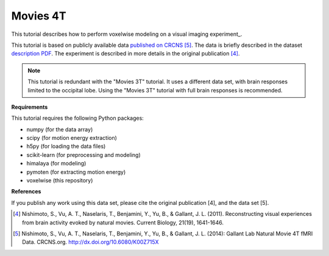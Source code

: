 Movies 4T
=========

This tutorial describes how to perform voxelwise modeling on a visual
imaging experiment_.

This tutorial is based on publicly available data
`published on CRCNS <https://crcns.org/data-sets/vc/vim-2/about-vim-2>`_ [5]_.
The data is briefly described in the dataset
`description PDF <https://crcns.org/files/data/vim-2/crcns-vim-2-data-description.pdf>`_.
The experiment is described in more details in the original publication [4]_.

.. Note::
    This tutorial is redundant with the "Movies 3T" tutorial. It uses a
    different data set, with brain responses limited to the occipital lobe.
    Using the "Movies 3T" tutorial with full brain responses is recommended.


**Requirements**

This tutorial requires the following Python packages:

- numpy  (for the data array)
- scipy  (for motion energy extraction)
- h5py  (for loading the data files)
- scikit-learn  (for preprocessing and modeling)
- himalaya  (for modeling)
- pymoten  (for extracting motion energy)
- voxelwise  (this repository)

**References**

If you publish any work using this data set, please cite the original
publication [4], and the data set [5].

.. [4] Nishimoto, S., Vu, A. T., Naselaris, T., Benjamini, Y., Yu, B., & Gallant,
    J. L. (2011). Reconstructing visual experiences from brain activity evoked
    by natural movies. Current Biology, 21(19), 1641-1646.

.. [5] Nishimoto, S., Vu, A. T., Naselaris, T., Benjamini, Y., Yu, B., & Gallant,
    J. L. (2014): Gallant Lab Natural Movie 4T fMRI Data. CRCNS.org.
    http://dx.doi.org/10.6080/K00Z715X